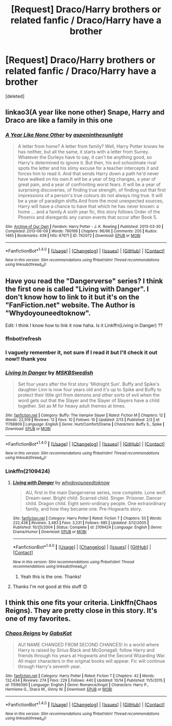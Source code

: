 #+TITLE: [Request] Draco/Harry brothers or related fanfic / Draco/Harry have a brother

* [Request] Draco/Harry brothers or related fanfic / Draco/Harry have a brother
:PROPERTIES:
:Score: 2
:DateUnix: 1477626059.0
:DateShort: 2016-Oct-28
:FlairText: Request
:END:
[deleted]


** linkao3(A year like none other) Snape, Harry and Draco are like a family in this one
:PROPERTIES:
:Author: dehue
:Score: 5
:DateUnix: 1477669245.0
:DateShort: 2016-Oct-28
:END:

*** [[http://archiveofourown.org/works/742072][*/A Year Like None Other/*]] by [[http://www.archiveofourown.org/users/aspeninthesunlight/pseuds/aspeninthesunlight][/aspeninthesunlight/]]

#+begin_quote
  A letter from home? A letter from family? Well, Harry Potter knows he has neither, but all the same, it starts with a letter from Surrey. Whatever the Durleys have to say, it can't be anything good, so Harry's determined to ignore it. But then, his evil schoolmate rival spots the letter and his slimy excuse for a teacher intercepts it and forces him to read it. And that sends Harry down a path he'd never have walked on his own.It will be a year of big changes, a year of great pain, and a year of confronting worst fears. It will be a year of surprising discoveries, of finding true strength, of finding out that first impressions of a person's true colours do not always ring true. It will be a year of paradigm shifts.And from the most unexpected sources, Harry will have a chance to have that which he has never known: a home ... and a family.A sixth year fic, this story follows Order of the Phoenix and disregards any canon events that occur after Book 5.
#+end_quote

^{/Site/: [[http://www.archiveofourown.org/][Archive of Our Own]] *|* /Fandom/: Harry Potter - J. K. Rowling *|* /Published/: 2013-03-30 *|* /Completed/: 2013-06-09 *|* /Words/: 790169 *|* /Chapters/: 96/96 *|* /Comments/: 205 *|* /Kudos/: 1465 *|* /Bookmarks/: 439 *|* /Hits/: 67671 *|* /ID/: 742072 *|* /Download/: [[http://archiveofourown.org/downloads/as/aspeninthesunlight/742072/A%20Year%20Like%20None%20Other.epub?updated_at=1387623472][EPUB]] or [[http://archiveofourown.org/downloads/as/aspeninthesunlight/742072/A%20Year%20Like%20None%20Other.mobi?updated_at=1387623472][MOBI]]}

--------------

*FanfictionBot*^{1.4.0} *|* [[[https://github.com/tusing/reddit-ffn-bot/wiki/Usage][Usage]]] | [[[https://github.com/tusing/reddit-ffn-bot/wiki/Changelog][Changelog]]] | [[[https://github.com/tusing/reddit-ffn-bot/issues/][Issues]]] | [[[https://github.com/tusing/reddit-ffn-bot/][GitHub]]] | [[[https://www.reddit.com/message/compose?to=tusing][Contact]]]

^{/New in this version: Slim recommendations using/ ffnbot!slim! /Thread recommendations using/ linksub(thread_id)!}
:PROPERTIES:
:Author: FanfictionBot
:Score: 1
:DateUnix: 1477669279.0
:DateShort: 2016-Oct-28
:END:


** Have you read the "Dangerverse" series? I think the first one is called "Living with Danger". I don't know how to link to it but it's on the "FanFiction.net" website. The Author is "Whydoyouneedtoknow".

Edit: I think I know how to link it now haha. Is it Linkffn(Living in Danger) ??
:PROPERTIES:
:Author: fallen_angel_81
:Score: 2
:DateUnix: 1477644090.0
:DateShort: 2016-Oct-28
:END:

*** ffnbot!refresh
:PROPERTIES:
:Author: LadySmuag
:Score: 2
:DateUnix: 1477660332.0
:DateShort: 2016-Oct-28
:END:


*** I vaguely remember it, not sure if I read it but I'll check it out now!! thank you
:PROPERTIES:
:Score: 2
:DateUnix: 1477668000.0
:DateShort: 2016-Oct-28
:END:


*** [[http://www.fanfiction.net/s/11768809/1/][*/Living In Danger/*]] by [[https://www.fanfiction.net/u/7472758/MSKBSwedish][/MSKBSwedish/]]

#+begin_quote
  Set four years after the first story 'Midnight Sun'. Buffy and Spike's daughter Linn is now four years old and it's up to Spike and Buffy to protect their little girl from demons and other sorts of evil when the word gets out that the Slayer and the Slayer of Slayers have a child together. Set as M for heavy adult themes at times.
#+end_quote

^{/Site/: [[http://www.fanfiction.net/][fanfiction.net]] *|* /Category/: Buffy: The Vampire Slayer *|* /Rated/: Fiction M *|* /Chapters/: 12 *|* /Words/: 22,919 *|* /Reviews/: 12 *|* /Favs/: 10 *|* /Follows/: 10 *|* /Updated/: 2/13 *|* /Published/: 2/3 *|* /id/: 11768809 *|* /Language/: English *|* /Genre/: Hurt/Comfort/Drama *|* /Characters/: Buffy S., Spike *|* /Download/: [[http://www.ff2ebook.com/old/ffn-bot/index.php?id=11768809&source=ff&filetype=epub][EPUB]] or [[http://www.ff2ebook.com/old/ffn-bot/index.php?id=11768809&source=ff&filetype=mobi][MOBI]]}

--------------

*FanfictionBot*^{1.4.0} *|* [[[https://github.com/tusing/reddit-ffn-bot/wiki/Usage][Usage]]] | [[[https://github.com/tusing/reddit-ffn-bot/wiki/Changelog][Changelog]]] | [[[https://github.com/tusing/reddit-ffn-bot/issues/][Issues]]] | [[[https://github.com/tusing/reddit-ffn-bot/][GitHub]]] | [[[https://www.reddit.com/message/compose?to=tusing][Contact]]]

^{/New in this version: Slim recommendations using/ ffnbot!slim! /Thread recommendations using/ linksub(thread_id)!}
:PROPERTIES:
:Author: FanfictionBot
:Score: 1
:DateUnix: 1477660424.0
:DateShort: 2016-Oct-28
:END:


*** Linkffn(2109424)
:PROPERTIES:
:Author: LadySmuag
:Score: 1
:DateUnix: 1477660559.0
:DateShort: 2016-Oct-28
:END:

**** [[http://www.fanfiction.net/s/2109424/1/][*/Living with Danger/*]] by [[https://www.fanfiction.net/u/691439/whydoyouneedtoknow][/whydoyouneedtoknow/]]

#+begin_quote
  AU, first in the main Dangerverse series, now complete. Lone wolf. Dream-seer. Bright child. Scarred child. Singer. Prisoner. Dancer child. Dragon child. Eight semi-ordinary people. One extraordinary family, and how they became one. Pre-Hogwarts story.
#+end_quote

^{/Site/: [[http://www.fanfiction.net/][fanfiction.net]] *|* /Category/: Harry Potter *|* /Rated/: Fiction T *|* /Chapters/: 50 *|* /Words/: 222,438 *|* /Reviews/: 3,483 *|* /Favs/: 3,231 *|* /Follows/: 685 *|* /Updated/: 3/12/2005 *|* /Published/: 10/25/2004 *|* /Status/: Complete *|* /id/: 2109424 *|* /Language/: English *|* /Genre/: Drama/Humor *|* /Download/: [[http://www.ff2ebook.com/old/ffn-bot/index.php?id=2109424&source=ff&filetype=epub][EPUB]] or [[http://www.ff2ebook.com/old/ffn-bot/index.php?id=2109424&source=ff&filetype=mobi][MOBI]]}

--------------

*FanfictionBot*^{1.4.0} *|* [[[https://github.com/tusing/reddit-ffn-bot/wiki/Usage][Usage]]] | [[[https://github.com/tusing/reddit-ffn-bot/wiki/Changelog][Changelog]]] | [[[https://github.com/tusing/reddit-ffn-bot/issues/][Issues]]] | [[[https://github.com/tusing/reddit-ffn-bot/][GitHub]]] | [[[https://www.reddit.com/message/compose?to=tusing][Contact]]]

^{/New in this version: Slim recommendations using/ ffnbot!slim! /Thread recommendations using/ linksub(thread_id)!}
:PROPERTIES:
:Author: FanfictionBot
:Score: 1
:DateUnix: 1477660569.0
:DateShort: 2016-Oct-28
:END:

***** Yeah this is the one. Thanks!
:PROPERTIES:
:Author: fallen_angel_81
:Score: 1
:DateUnix: 1477661072.0
:DateShort: 2016-Oct-28
:END:


**** Thanks I'm not good at this stuff 😊
:PROPERTIES:
:Author: fallen_angel_81
:Score: 1
:DateUnix: 1477661099.0
:DateShort: 2016-Oct-28
:END:


** I think this one fits your criteria. Linkffn(Chaos Reigns). They are pretty close in this story. It's one of my favorites.
:PROPERTIES:
:Author: rkent100
:Score: 2
:DateUnix: 1477667958.0
:DateShort: 2016-Oct-28
:END:

*** [[http://www.fanfiction.net/s/11599390/1/][*/Chaos Reigns/*]] by [[https://www.fanfiction.net/u/7266639/GabsKat][/GabsKat/]]

#+begin_quote
  AU! NAME CHANGED FROM SECOND CHANCES! In a world where Harry is raised by Sirius Black and McGonagall; follow Harry and friends through his years at Hogwarts and the Second Wizarding War. All major characters in the original books will appear. Fic will continue through Harry's seventh year.
#+end_quote

^{/Site/: [[http://www.fanfiction.net/][fanfiction.net]] *|* /Category/: Harry Potter *|* /Rated/: Fiction T *|* /Chapters/: 42 *|* /Words/: 132,434 *|* /Reviews/: 274 *|* /Favs/: 229 *|* /Follows/: 440 *|* /Updated/: 10/14 *|* /Published/: 11/5/2015 *|* /id/: 11599390 *|* /Language/: English *|* /Genre/: Romance/Angst *|* /Characters/: Harry P., Hermione G., Draco M., Ginny W. *|* /Download/: [[http://www.ff2ebook.com/old/ffn-bot/index.php?id=11599390&source=ff&filetype=epub][EPUB]] or [[http://www.ff2ebook.com/old/ffn-bot/index.php?id=11599390&source=ff&filetype=mobi][MOBI]]}

--------------

*FanfictionBot*^{1.4.0} *|* [[[https://github.com/tusing/reddit-ffn-bot/wiki/Usage][Usage]]] | [[[https://github.com/tusing/reddit-ffn-bot/wiki/Changelog][Changelog]]] | [[[https://github.com/tusing/reddit-ffn-bot/issues/][Issues]]] | [[[https://github.com/tusing/reddit-ffn-bot/][GitHub]]] | [[[https://www.reddit.com/message/compose?to=tusing][Contact]]]

^{/New in this version: Slim recommendations using/ ffnbot!slim! /Thread recommendations using/ linksub(thread_id)!}
:PROPERTIES:
:Author: FanfictionBot
:Score: 1
:DateUnix: 1477667977.0
:DateShort: 2016-Oct-28
:END:
